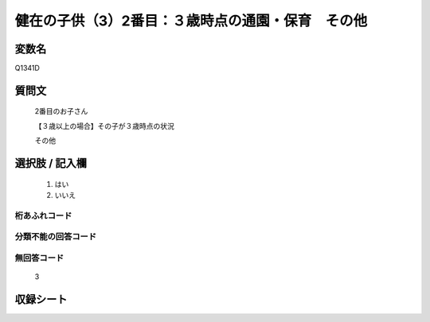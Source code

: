 .. title:: Q1341D
.. rst-class:: item

====================================================================================================
健在の子供（3）2番目：３歳時点の通園・保育　その他
====================================================================================================

.. rst-class:: varname

変数名
==================

Q1341D

.. rst-class:: question

質問文
==================

   2番目のお子さん

   【３歳以上の場合】その子が３歳時点の状況

   その他


.. rst-class:: answer

選択肢 / 記入欄
======================

  1. はい
  2. いいえ
 
  
.. rst-class:: overflow

桁あふれコード
-------------------------------
  


.. rst-class:: not_classified

分類不能の回答コード
-------------------------------------
  


.. rst-class:: not_available

無回答コード
-------------------------------------
  
   3

.. rst-class:: include_sheet

収録シート
=======================================
.. hlist::
   :columns: 3
   
   
   * p29_5
   
   


.. index:: Q1341D